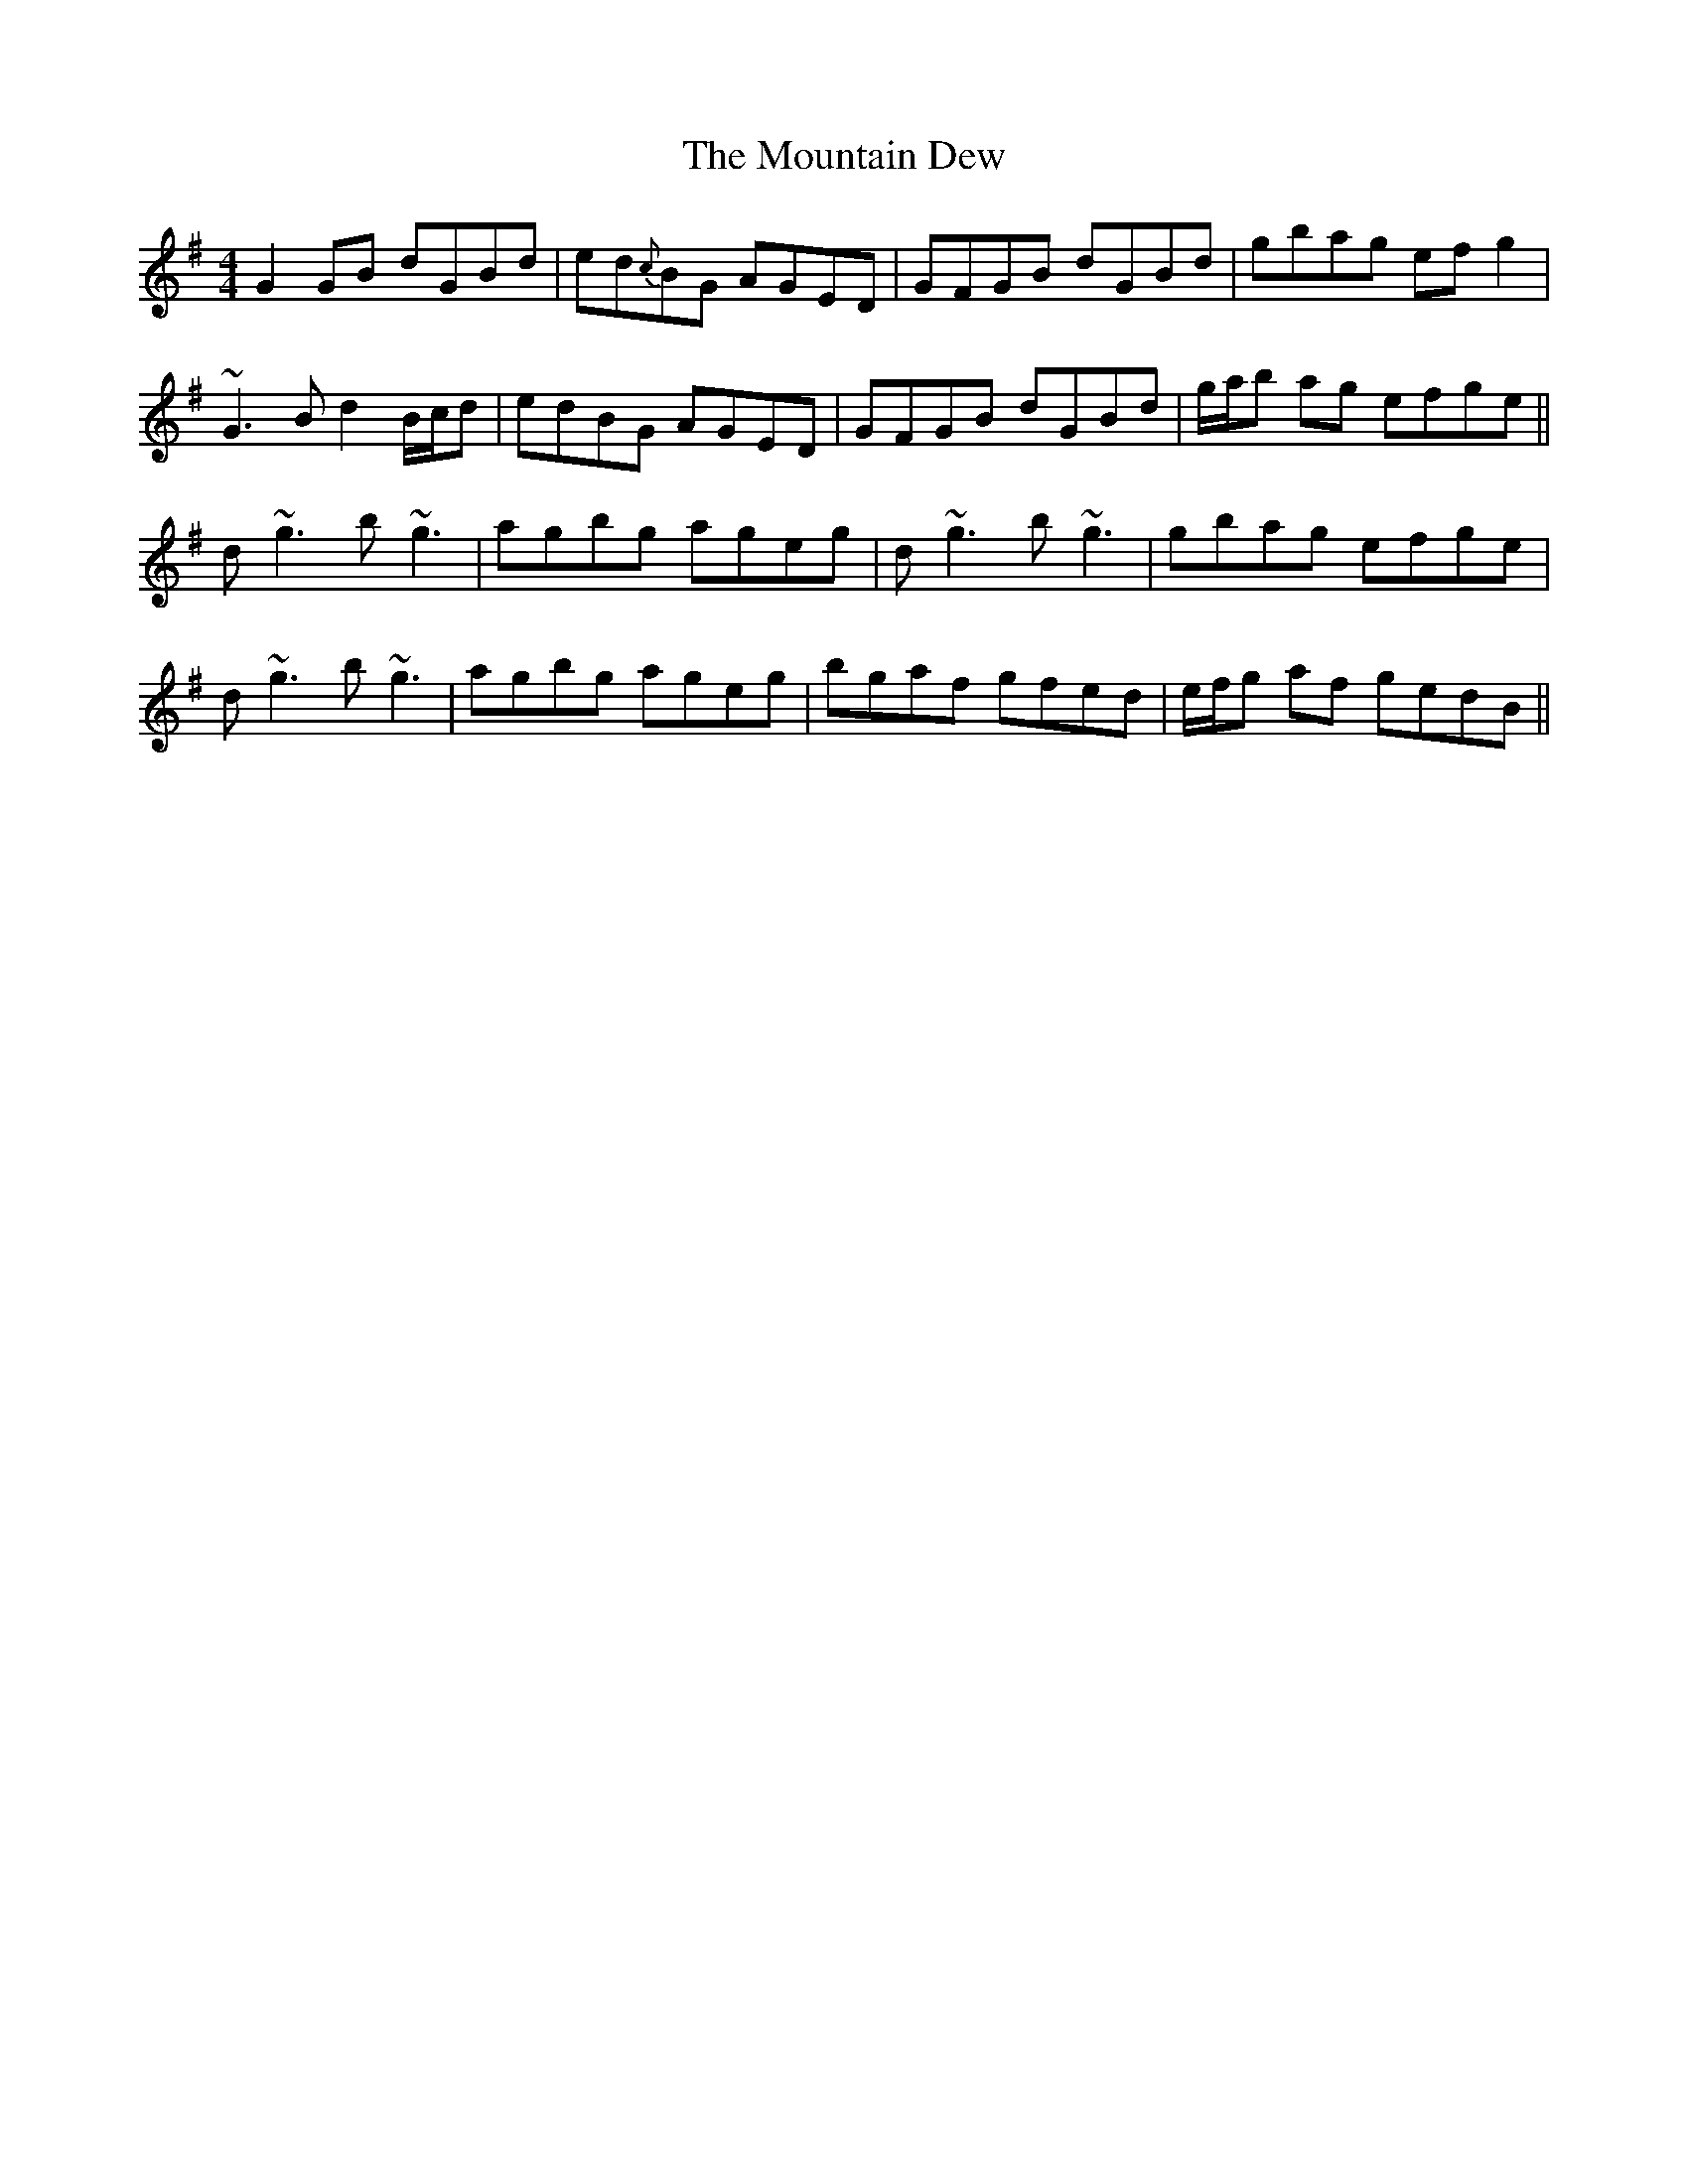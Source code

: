 X: 27890
T: Mountain Dew, The
R: reel
M: 4/4
K: Gmajor
G2 GB dGBd|ed{c}BG AGED|GFGB dGBd|gbag efg2|
~G3B d2 B/c/d|edBG AGED|GFGB dGBd|g/a/b ag efge||
d~g3 b~g3|agbg ageg|d~g3 b~g3|gbag efge|
d~g3 b~g3|agbg ageg|bgaf gfed|e/f/g af gedB||

